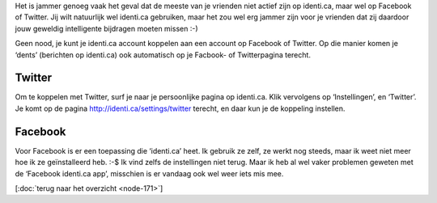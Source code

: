 .. title: Integratie met Facebook en Twitter
.. slug: node-176
.. date: 2011-04-30 14:40:33
.. tags: identi.ca
.. link:
.. description: 
.. type: text

Het is jammer genoeg vaak het geval dat de meeste van je vrienden niet
actief zijn op identi.ca, maar wel op Facebook of Twitter. Jij wilt
natuurlijk wel identi.ca gebruiken, maar het zou wel erg jammer zijn
voor je vrienden dat zij daardoor jouw geweldig intelligente bijdragen
moeten missen :-)

Geen nood, je kunt je identi.ca account koppelen
aan een account op Facebook of Twitter. Op die manier komen je ‘dents’
(berichten op identi.ca) ook automatisch op je Facbook- of Twitterpagina
terecht.

Twitter
-------

Om te koppelen met Twitter, surf je naar je persoonlijke pagina op
identi.ca. Klik vervolgens op ‘Instellingen’, en ‘Twitter’. Je komt op
de pagina http://identi.ca/settings/twitter terecht, en daar kun je de
koppeling instellen.

Facebook
--------

Voor Facebook is er een toepassing die ‘identi.ca’ heet. Ik gebruik
ze zelf, ze werkt nog steeds, maar ik weet niet meer hoe ik ze
geïnstalleerd heb. :-$ Ik vind zelfs de instellingen niet terug. Maar ik
heb al wel vaker problemen geweten met de ‘Facebook identi.ca app’,
misschien is er vandaag ook wel weer iets mis mee.

[:doc:`terug naar het
overzicht <node-171>`\ ]

